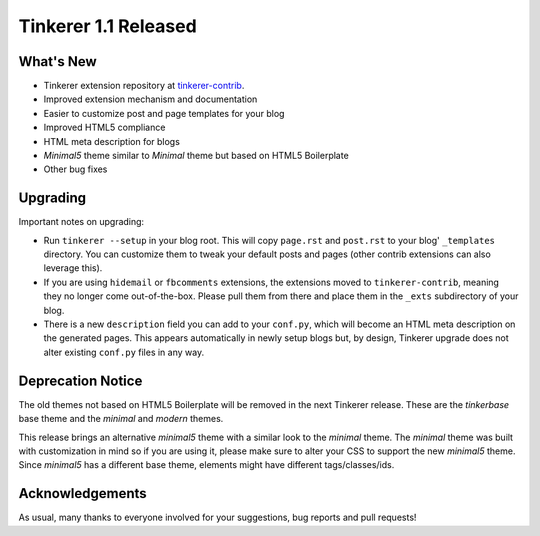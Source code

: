 Tinkerer 1.1 Released
=====================

What's New
----------

* Tinkerer extension repository at `tinkerer-contrib <https://bitbucket.org/vladris/tinkerer-contrib>`_.
* Improved extension mechanism and documentation
* Easier to customize post and page templates for your blog
* Improved HTML5 compliance
* HTML meta description for blogs
* *Minimal5* theme similar to *Minimal* theme but based on HTML5 Boilerplate
* Other bug fixes

Upgrading
---------

Important notes on upgrading:

* Run ``tinkerer --setup`` in your blog root. This will copy ``page.rst`` and
  ``post.rst`` to your blog' ``_templates`` directory. You can customize them
  to tweak your default posts and pages (other contrib extensions can also
  leverage this).
* If you are using ``hidemail`` or ``fbcomments`` extensions, the extensions
  moved to ``tinkerer-contrib``, meaning they no longer come out-of-the-box.
  Please pull them from there and place them in the ``_exts`` subdirectory of
  your blog.
* There is a new ``description`` field you can add to your ``conf.py``, which
  will become an HTML meta description on the generated pages. This appears
  automatically in newly setup blogs but, by design, Tinkerer upgrade does not
  alter existing ``conf.py`` files in any way.

Deprecation Notice
------------------

The old themes not based on HTML5 Boilerplate will be removed in the next
Tinkerer release. These are the *tinkerbase* base theme and the *minimal* and
*modern* themes.

This release brings an alternative *minimal5* theme with a similar look to the
*minimal* theme. The *minimal* theme was built with customization in mind so if
you are using it, please make sure to alter your CSS to support the new
*minimal5* theme. Since *minimal5* has a different base theme, elements
might have different tags/classes/ids.

Acknowledgements
----------------

As usual, many thanks to everyone involved for your suggestions, bug reports
and pull requests!

.. author:: default
.. categories:: tinkerer
.. tags:: tinkerer, release
.. comments::

